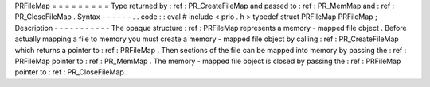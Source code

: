 PRFileMap
=
=
=
=
=
=
=
=
=
Type
returned
by
:
ref
:
PR_CreateFileMap
and
passed
to
:
ref
:
PR_MemMap
and
:
ref
:
PR_CloseFileMap
.
Syntax
-
-
-
-
-
-
.
.
code
:
:
eval
#
include
<
prio
.
h
>
typedef
struct
PRFileMap
PRFileMap
;
Description
-
-
-
-
-
-
-
-
-
-
-
The
opaque
structure
:
ref
:
PRFileMap
represents
a
memory
-
mapped
file
object
.
Before
actually
mapping
a
file
to
memory
you
must
create
a
memory
-
mapped
file
object
by
calling
:
ref
:
PR_CreateFileMap
which
returns
a
pointer
to
:
ref
:
PRFileMap
.
Then
sections
of
the
file
can
be
mapped
into
memory
by
passing
the
:
ref
:
PRFileMap
pointer
to
:
ref
:
PR_MemMap
.
The
memory
-
mapped
file
object
is
closed
by
passing
the
:
ref
:
PRFileMap
pointer
to
:
ref
:
PR_CloseFileMap
.
